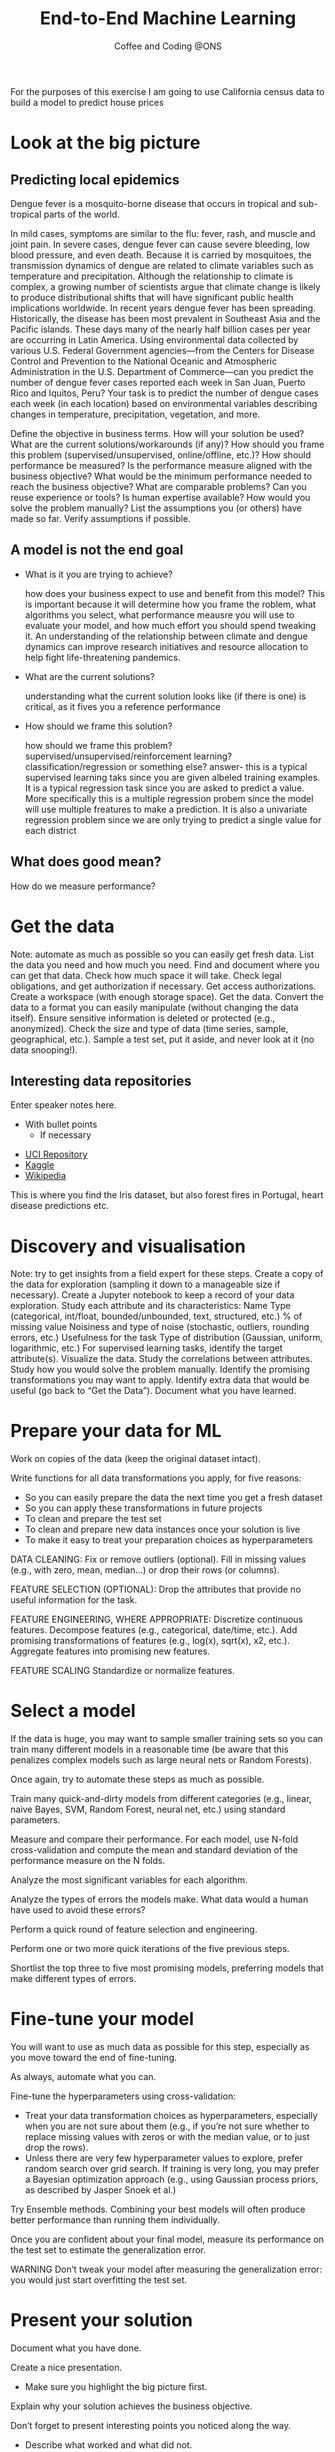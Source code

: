 #+STARTUP: hideblocks
#+OPTIONS: num:nil toc:nil author:nil timestamp:nil reveal_history:t
#+REVEAL_THEME: white
#+REVEAL_ROOT: ../../../reveal.js
#+REVEAL_PLUGINS: (highlight notes)
#+REVEAL_TITLE_SLIDE: <h1>%t</h1><h4>%s</h4><p>%e</p>
#+REVEAL_DEFAULT_SLIDE_BACKGROUND: ./dsc_logo.png
#+REVEAL_DEFAULT_SLIDE_BACKGROUND_SIZE: 15%
#+REVEAL_DEFAULT_SLIDE_BACKGROUND_POSITION: left 10px bottom 10px
#+TITLE: End-to-End Machine Learning
#+SUBTITLE: Coffee and Coding @ONS
#+Author: Harriet Sands
#+Email: harriet.sands@ons.gov.uk

* 
    :PROPERTIES:
    :CUSTOM_ID: intro_picture
    :reveal_background: ./apple_hq_california.jpg
    :reveal_background_size: 100%
    :reveal_background_position: cover
    :END:
#+BEGIN_NOTES
For the purposes of this exercise I am going to use California census data to
build a model to predict house prices
#+END_NOTES
* Look at the big picture
:PROPERTIES:
:CUSTOM_ID: big_picture
:END:
** 
:PROPERTIES:
:CUSTOM_ID: deng_ai
:END:
#+REVEAL_HTML: <h3 style="text-transform: capitalize">DengAI</h>
#+ATTR_HTML: :style border:none; box-shadow:none; max-width:50%
[[./deng_ai.jpg]]
** Predicting local epidemics
Dengue fever is a mosquito-borne disease that occurs in tropical and
sub-tropical parts of the world.
#+BEGIN_NOTES
In mild cases, symptoms are similar to the flu: fever, rash, and muscle and
joint pain. In severe cases, dengue fever can cause severe bleeding, low blood
pressure, and even death.
Because it is carried by mosquitoes, the transmission dynamics of dengue are
related to climate variables such as temperature and precipitation. Although the
relationship to climate is complex, a growing number of scientists argue that
climate change is likely to produce distributional shifts that will have
significant public health implications worldwide.
In recent years dengue fever has been spreading. Historically, the disease has
been most prevalent in Southeast Asia and the Pacific islands. These days many
of the nearly half billion cases per year are occurring in Latin America.
Using environmental data collected by various U.S. Federal Government
agencies—from the Centers for Disease Control and Prevention to the National
Oceanic and Atmospheric Administration in the U.S. Department of Commerce—can
you predict the number of dengue fever cases reported each week in San Juan,
Puerto Rico and Iquitos, Peru?
Your task is to predict the number of dengue cases each week (in each location)
based on environmental variables describing changes in temperature,
precipitation, vegetation, and more.
#+END_NOTES
#+BEGIN_NOTES
Define the objective in business terms.
How will your solution be used?
What are the current solutions/workarounds (if any)?
How should you frame this problem (supervised/unsupervised, online/offline, etc.)?
How should performance be measured?
Is the performance measure aligned with the business objective?
What would be the minimum performance needed to reach the business objective?
What are comparable problems? Can you reuse experience or tools?
Is human expertise available?
How would you solve the problem manually?
List the assumptions you (or others) have made so far.
Verify assumptions if possible.
#+END_NOTES

** A model is not the end goal
:PROPERTIES:
:CUSTOM_ID: think_outside_the_model
:END:
#+ATTR_REVEAL: :frag (appear)
- What is it you are trying to achieve?
  #+BEGIN_NOTES
  how does your business expect to use and benefit from this model?
  This is important because it will determine how you frame the roblem, what
  algorithms you select, what performance meausre you will use to evaluate your
  model, and how much effort you should spend tweaking it.
  An understanding of the relationship between climate and dengue dynamics can
  improve research initiatives and resource allocation to help fight
  life-threatening pandemics.
  #+END_NOTES
- What are the current solutions?
  #+BEGIN_NOTES
  understanding what the current solution looks like (if there is one) is
  critical, as it fives you a reference performance
   #+END_NOTES
- How should we frame this solution?
  #+BEGIN_NOTES
  how should we frame this problem? supervised/unsupervised/reinforcement
  learning? classification/regression or something else?
  answer- this is a typical supervised learning taks since you are given albeled
  training examples. It is a typical regression task since you are asked to
  predict a value. More specifically this is a multiple regression probem since
  the model will use multiple freatures to make a prediction. It is also a
  univariate regression problem since we are only trying to predict a single
  value for each district
   #+END_NOTES
** What does good mean?
:PROPERTIES:
:CUSTOM_ID: good
:END:
#+ATTR_REVEAL: :frag (appear)
How do we measure performance?
 \begin{equation}
 RMSE = \sqrt{ \frac{1}{N}\sum_{i=1}^{N} (x_{i})^2 }
 \end{equation}
 # root reveal https://cdn.jsdelivr.net/npm/reveal.js@3/
* Get the data
:PROPERTIES:
:CUSTOM_ID: get_the_data
:END:
#+BEGIN_NOTES
Note: automate as much as possible so you can easily get fresh data.
List the data you need and how much you need.
Find and document where you can get that data.
Check how much space it will take.
Check legal obligations, and get authorization if necessary.
Get access authorizations.
Create a workspace (with enough storage space).
Get the data.
Convert the data to a format you can easily manipulate (without changing the data itself).
Ensure sensitive information is deleted or protected (e.g., anonymized).
Check the size and type of data (time series, sample, geographical, etc.).
Sample a test set, put it aside, and never look at it (no data snooping!).
#+END_NOTES
** Interesting data repositories
:PROPERTIES:
:CUSTOM_ID: data_repos
:END:
# :PROPERTIES:
# :reveal_background: ./iris.jpg
# :reveal_background_size: 5%
# :reveal_background_position: left 30% bottom 45%
# :reveal_background_trans: slide
# :END:
#+BEGIN_NOTES
  Enter speaker notes here.
  - With bullet points
    - If necessary
#+END_NOTES
#+ATTR_ORG: :width 150 border:none box-shadow:none
[[./iris.jpg]]
[[./forest_fires_portugal.jpg]]
[[./heart_disease.jpg]]
- [[https://archive.ics.uci.edu/ml/index.php][UCI Repository]]
- [[https://www.kaggle.com/datasets][Kaggle]]
- [[https://en.wikipedia.org/wiki/List_of_datasets_for_machine-learning_research][Wikipedia]]
  
#+BEGIN_NOTES
This is where you find the Iris dataset, but also forest fires in Portugal,
heart disease predictions etc.
#+END_NOTES
* Discovery and visualisation
:PROPERTIES:
:CUSTOM_ID: discovery
:END:
#+BEGIN_NOTES
Note: try to get insights from a field expert for these steps.
Create a copy of the data for exploration (sampling it down to a manageable size if necessary).
Create a Jupyter notebook to keep a record of your data exploration.
Study each attribute and its characteristics:
Name
Type (categorical, int/float, bounded/unbounded, text, structured, etc.)
% of missing value
Noisiness and type of noise (stochastic, outliers, rounding errors, etc.)
Usefulness for the task
Type of distribution (Gaussian, uniform, logarithmic, etc.)
For supervised learning tasks, identify the target attribute(s).
Visualize the data.
Study the correlations between attributes.
Study how you would solve the problem manually.
Identify the promising transformations you may want to apply.
Identify extra data that would be useful (go back to “Get the Data”).
Document what you have learned.
#+END_NOTES
* Prepare your data for ML
:PROPERTIES:
:CUSTOM_ID: data_prep
:END:
#+BEGIN_NOTES

Work on copies of the data (keep the original dataset intact).

Write functions for all data transformations you apply, for five reasons:

- So you can easily prepare the data the next time you get a fresh dataset
- So you can apply these transformations in future projects
- To clean and prepare the test set
- To clean and prepare new data instances once your solution is live
- To make it easy to treat your preparation choices as hyperparameters

DATA CLEANING:
Fix or remove outliers (optional).
Fill in missing values (e.g., with zero, mean, median…) or drop their rows (or columns).

FEATURE SELECTION (OPTIONAL):
Drop the attributes that provide no useful information for the task.

FEATURE ENGINEERING, WHERE APPROPRIATE:
Discretize continuous features.
Decompose features (e.g., categorical, date/time, etc.).
Add promising transformations of features (e.g., log(x), sqrt(x), x2, etc.).
Aggregate features into promising new features.

FEATURE SCALING
Standardize or normalize features.
#+END_NOTES
* Select a model
:PROPERTIES:
:CUSTOM_ID: model_selection
:END:
#+BEGIN_NOTES

If the data is huge, you may want to sample smaller training sets so you can
train many different models in a reasonable time (be aware that this penalizes
complex models such as large neural nets or Random Forests).

Once again, try to automate these steps as much as possible.

Train many quick-and-dirty models from different categories (e.g., linear, naive Bayes, SVM, Random Forest, neural net, etc.) using standard parameters.

Measure and compare their performance.
For each model, use N-fold cross-validation and compute the mean and standard deviation of the performance measure on the N folds.

Analyze the most significant variables for each algorithm.

Analyze the types of errors the models make.
What data would a human have used to avoid these errors?

Perform a quick round of feature selection and engineering.

Perform one or two more quick iterations of the five previous steps.

Shortlist the top three to five most promising models, preferring models that
make different types of errors.
#+END_NOTES
* Fine-tune your model
:PROPERTIES:
:CUSTOM_ID: model_fine_tuning
:END:
#+BEGIN_NOTES

You will want to use as much data as possible for this step, especially as you
move toward the end of fine-tuning.

As always, automate what you can.

Fine-tune the hyperparameters using cross-validation:
- Treat your data transformation choices as hyperparameters, especially when you
  are not sure about them (e.g., if you’re not sure whether to replace missing
  values with zeros or with the median value, or to just drop the rows).
- Unless there are very few hyperparameter values to explore, prefer random
  search over grid search. If training is very long, you may prefer a Bayesian
  optimization approach (e.g., using Gaussian process priors, as described by
  Jasper Snoek et al.)

Try Ensemble methods. Combining your best models will often produce better
performance than running them individually.


Once you are confident about your final model, measure its performance on the
test set to estimate the generalization error.


WARNING
Don’t tweak your model after measuring the generalization error: you would just
start overfitting the test set.
#+END_NOTES
* Present your solution
:PROPERTIES:
:CUSTOM_ID: solution
:END:
#+BEGIN_NOTES
Document what you have done.

Create a nice presentation.
- Make sure you highlight the big picture first.

Explain why your solution achieves the business objective.

Don’t forget to present interesting points you noticed along the way.
- Describe what worked and what did not.
  - List your assumptions and your system’s limitations.

Ensure your key findings are communicated through beautiful visualizations or
easy-to-remember statements (e.g., “the median income is the number-one
predictor of housing prices”).

#+END_NOTES
